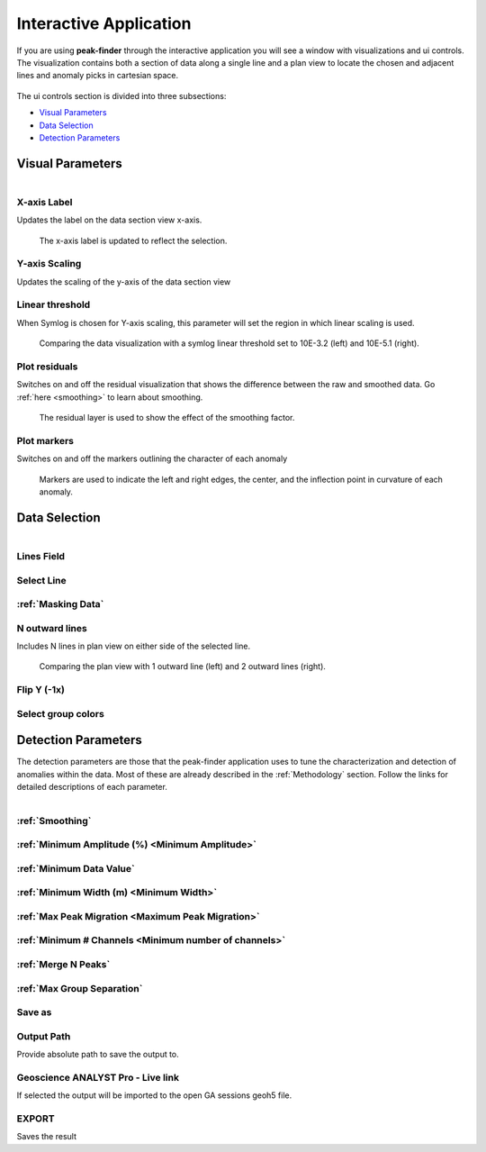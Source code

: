 .. _interactive_application:

Interactive Application
=======================

If you are using **peak-finder** through the interactive application you will see
a window with visualizations and ui controls.  The visualization contains both a
section of data along a single line and a plan view to locate the chosen and
adjacent lines and anomaly picks in cartesian space.

.. figure:: /images/interactive/visualizations.png
    :scale: 40%

The ui controls section is divided into three subsections: 

- `Visual Parameters`_
- `Data Selection`_
- `Detection Parameters`_

.. figure:: /images/interactive/ui_controls.png
    :scale: 40%



Visual Parameters
~~~~~~~~~~~~~~~~~

.. figure:: /images/parameters/visual_parameters.png
   :align: left

X-axis Label
____________

Updates the label on the data section view x-axis.

.. figure:: /images/parameters/visualization/section_xlabel.png

   The x-axis label is updated to reflect the selection.

Y-axis Scaling
______________

Updates the scaling of the y-axis of the data section view

.. todo::

   Add a figure showing data with both linear and symlog scaling

Linear threshold
________________

When Symlog is chosen for Y-axis scaling, this parameter will set the
region in which linear scaling is used.

.. figure:: /images/parameters/visualization/linthresh_compare.png
   :scale: 60%

   Comparing the data visualization with a symlog linear threshold set to
   10E-3.2 (left) and 10E-5.1 (right).

Plot residuals
______________

Switches on and off the residual visualization that shows the difference
between the raw and smoothed data.  Go :ref:`here <smoothing>` to learn
about smoothing.

.. figure:: /images/parameters/visualization/residuals.png
   :scale: 40%

   The residual layer is used to show the effect of the smoothing factor.

Plot markers
____________

Switches on and off the markers outlining the character of each anomaly

.. figure:: /images/parameters/visualization/markers.png
   :scale: 40%

   Markers are used to indicate the left and right edges, the center,
   and the inflection point in curvature of each anomaly.

Data Selection
~~~~~~~~~~~~~~
.. figure:: /images/parameters/data_selection_parameters.png
   :width: 80%
   :align: left

Lines Field
___________

.. autoproperty:: peak_finder.params.PeakFinderParams.line_field

Select Line
___________

.. autoproperty:: peak_finder.params.PeakFinderParams.line_id

.. todo::

   Add a figure showing the plan view line selection (black).

:ref:`Masking Data`
___________________

.. todo::

   Add a figure of a working masked result.

N outward lines
_______________

Includes N lines in plan view on either side of the selected line.

.. figure:: /images/parameters/data_selection/outward_line_compare.png
   :scale: 40%

   Comparing the plan view with 1 outward line (left) and 2 outward lines
   (right).

Flip Y (-1x)
____________

.. autoproperty:: peak_finder.params.PeakFinderParams.flip_sign

.. todo::

   Update docstring and add figure showing the effect of flipping y.

Select group colors
___________________

.. todo::

   Add figure of color picker widget.  Move this ui to visualization group?

Detection Parameters
~~~~~~~~~~~~~~~~~~~~

The detection parameters are those that the peak-finder application uses to
tune the characterization and detection of anomalies within the data.  Most
of these are already described in the :ref:`Methodology` section.  Follow
the links for detailed descriptions of each parameter.

.. figure:: /images/parameters/detection_parameters.png
   :align: left


:ref:`Smoothing`
________________

:ref:`Minimum Amplitude (%) <Minimum Amplitude>`
________________________________________________

:ref:`Minimum Data Value`
_________________________

:ref:`Minimum Width (m) <Minimum Width>`
________________________________________

:ref:`Max Peak Migration <Maximum Peak Migration>`
__________________________________________________

:ref:`Minimum # Channels <Minimum number of channels>`
______________________________________________________

:ref:`Merge N Peaks`
____________________

:ref:`Max Group Separation`
____________________________


Save as
_______

.. autoproperty:: peak_finder.params.PeakFinderParams.ga_group_name

.. todo::

   Update docstring and add figure showing resulting object saved in GA.

Output Path
___________

Provide absolute path to save the output to.

Geoscience ANALYST Pro - Live link
__________________________________

If selected the output will be imported to the open GA sessions geoh5 file.

EXPORT
______

Saves the result
